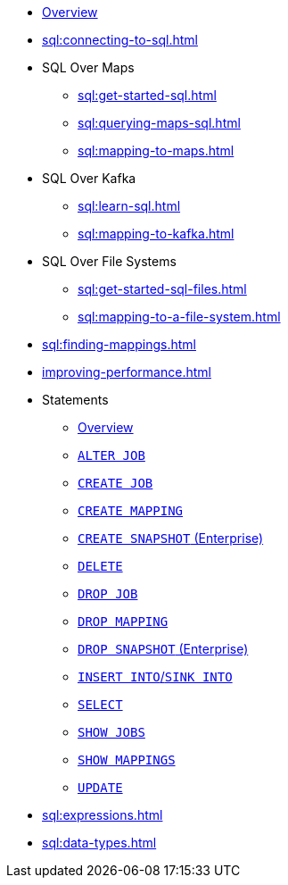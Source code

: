 * xref:sql:sql-overview.adoc[Overview]
* xref:sql:connecting-to-sql.adoc[]
* SQL Over Maps
** xref:sql:get-started-sql.adoc[]
** xref:sql:querying-maps-sql.adoc[]
** xref:sql:mapping-to-maps.adoc[]
* SQL Over Kafka
** xref:sql:learn-sql.adoc[]
** xref:sql:mapping-to-kafka.adoc[]
* SQL Over File Systems
** xref:sql:get-started-sql-files.adoc[]
** xref:sql:mapping-to-a-file-system.adoc[]
* xref:sql:finding-mappings.adoc[]
* xref:improving-performance.adoc[]
* Statements
** xref:sql:sql-statements.adoc[Overview]
** xref:sql:alter-job.adoc[`ALTER JOB`]
** xref:sql:create-job.adoc[`CREATE JOB`]
** xref:sql:create-mapping.adoc[`CREATE MAPPING`]
** xref:sql:create-snapshot.adoc[`CREATE SNAPSHOT` (Enterprise)]
** xref:sql:delete.adoc[`DELETE`]
** xref:sql:drop-job.adoc[`DROP JOB`]
** xref:sql:drop-mapping.adoc[`DROP MAPPING`]
** xref:sql:drop-snapshot.adoc[`DROP SNAPSHOT` (Enterprise)]
** xref:sql:sink-into.adoc[`INSERT INTO`/`SINK INTO`]
** xref:sql:select.adoc[`SELECT`]
** xref:sql:show-jobs.adoc[`SHOW JOBS`]
** xref:sql:show-mappings.adoc[`SHOW MAPPINGS`]
** xref:sql:update.adoc[`UPDATE`]
* xref:sql:expressions.adoc[]
* xref:sql:data-types.adoc[]
